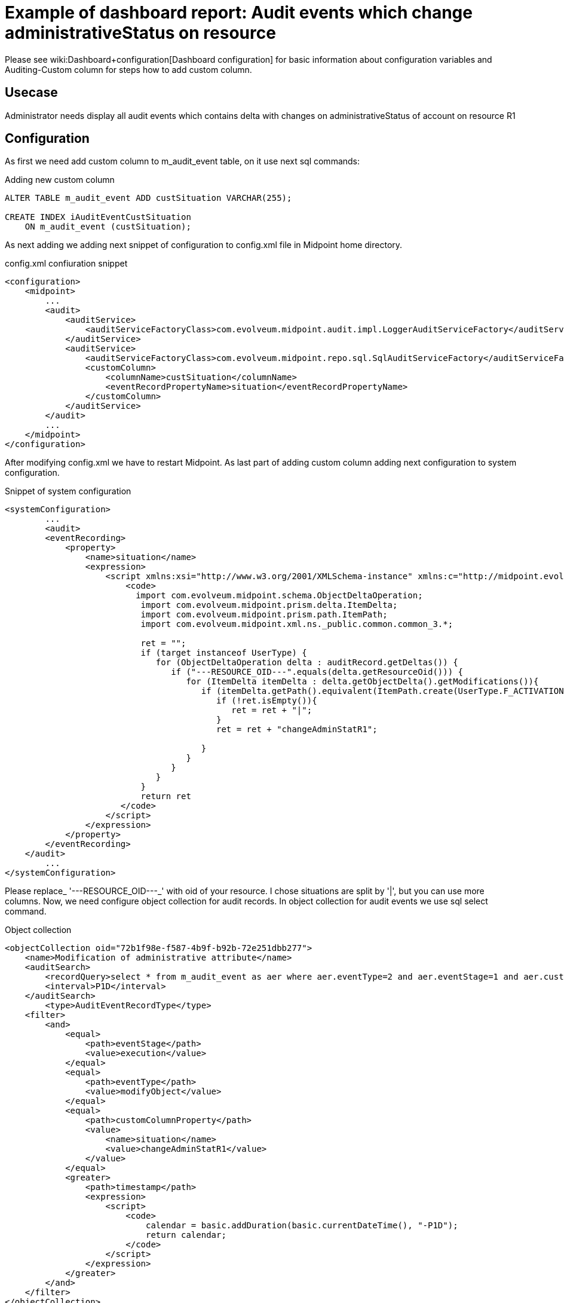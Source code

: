 = Example of dashboard report: Audit events which change administrativeStatus on resource
:page-nav-title: Example: Audit, administrativeStatus
:page-wiki-name: Example of dashboard report: Audit events which change administrativeStatus on resource
:page-wiki-metadata-create-user: lskublik
:page-wiki-metadata-create-date: 2020-05-04T13:35:21.566+02:00
:page-wiki-metadata-modify-user: lskublik
:page-wiki-metadata-modify-date: 2020-09-04T08:41:08.212+02:00

Please see wiki:Dashboard+configuration[Dashboard configuration] for basic information about configuration variables and Auditing-Custom column for steps how to add custom column.


== Usecase

Administrator needs display all audit events which contains delta with changes on administrativeStatus of account on resource R1


== Configuration

As first we need add custom column to m_audit_event table, on it use next sql commands:

.Adding new custom column
[source,sql]
----
ALTER TABLE m_audit_event ADD custSituation VARCHAR(255);

CREATE INDEX iAuditEventCustSituation
    ON m_audit_event (custSituation);
----

As next adding we adding next snippet of configuration to config.xml file in Midpoint home directory.

.config.xml confiuration snippet
[source,xml]
----
<configuration>
    <midpoint>
        ...
        <audit>
            <auditService>
                <auditServiceFactoryClass>com.evolveum.midpoint.audit.impl.LoggerAuditServiceFactory</auditServiceFactoryClass>
            </auditService>
            <auditService>
                <auditServiceFactoryClass>com.evolveum.midpoint.repo.sql.SqlAuditServiceFactory</auditServiceFactoryClass>
                <customColumn>
                    <columnName>custSituation</columnName>
                    <eventRecordPropertyName>situation</eventRecordPropertyName>
                </customColumn>
            </auditService>
        </audit>
        ...
    </midpoint>
</configuration>
----

After modifying config.xml we have to restart Midpoint. As last part of adding custom column adding next configuration to system configuration.

.Snippet of system configuration
[source,xml]
----
<systemConfiguration>
	...
	<audit>
        <eventRecording>
            <property>
                <name>situation</name>
                <expression>
                    <script xmlns:xsi="http://www.w3.org/2001/XMLSchema-instance" xmlns:c="http://midpoint.evolveum.com/xml/ns/public/common/common-3" xsi:type="c:ScriptExpressionEvaluatorType">
                        <code>
                          import com.evolveum.midpoint.schema.ObjectDeltaOperation;
                           import com.evolveum.midpoint.prism.delta.ItemDelta;
                           import com.evolveum.midpoint.prism.path.ItemPath;
                           import com.evolveum.midpoint.xml.ns._public.common.common_3.*;

                           ret = "";
                           if (target instanceof UserType) {
                              for (ObjectDeltaOperation delta : auditRecord.getDeltas()) {
                                 if ("---RESOURCE_OID---".equals(delta.getResourceOid())) {
                                    for (ItemDelta itemDelta : delta.getObjectDelta().getModifications()){
                                       if (itemDelta.getPath().equivalent(ItemPath.create(UserType.F_ACTIVATION, ActivationType.F_ADMINISTRATIVE_STATUS))){
                                          if (!ret.isEmpty()){
                                             ret = ret + "|";
                                          }
                                          ret = ret + "changeAdminStatR1";

                                       }
                                    }
                                 }
                              }
                           }
                           return ret
                       </code>
                    </script>
                </expression>
            </property>
        </eventRecording>
    </audit>
	...
</systemConfiguration>
----

Please replace_ '---RESOURCE_OID---_' with oid of your resource. I chose situations are split by '|', but you can use more columns. Now, we need configure object collection for audit records.
In object collection for audit events we use sql select command.

.Object collection
[source,xml]
----
<objectCollection oid="72b1f98e-f587-4b9f-b92b-72e251dbb277">
    <name>Modification of administrative attribute</name>
    <auditSearch>
        <recordQuery>select * from m_audit_event as aer where aer.eventType=2 and aer.eventStage=1 and aer.custSituation LIKE '%changeAdminStatR1%'</recordQuery>
        <interval>P1D</interval>
    </auditSearch>
	<type>AuditEventRecordType</type>
    <filter>
        <and>
            <equal>
                <path>eventStage</path>
                <value>execution</value>
            </equal>
            <equal>
                <path>eventType</path>
                <value>modifyObject</value>
            </equal>
            <equal>
                <path>customColumnProperty</path>
                <value>
                    <name>situation</name>
                    <value>changeAdminStatR1</value>
                </value>
            </equal>
            <greater>
                <path>timestamp</path>
                <expression>
                    <script>
                        <code>
                            calendar = basic.addDuration(basic.currentDateTime(), "-P1D");
                            return calendar;
                        </code>
                    </script>
                </expression>
            </greater>
        </and>
    </filter>
</objectCollection>


----

When we have object collection, then import Dashboard object with widget for our object collection.

.Dashboard
[source,xml]
----
<dashboard oid="72b1f98e-f587-4b9f-b92b-72e251da4567">
    <name>changes-of-admin-status-r1</name>
    <display>
        <label>Changes of administrativeStatus(R1)</label>
    </display>
    <widget>
        <identifier>adminstat</identifier>
        <display>
            <label>Changes of administrativeStatus(R1)</label>
            <color>#00a65a</color>
            <icon>
                <cssClass>fa fa-database</cssClass>
            </icon>
        </display>
        <data>
            <sourceType>auditSearch</sourceType>
            <collection>
                <collectionRef oid="72b1f98e-f587-4b9f-b92b-72e251dbb277" type="ObjectCollectionType"/>
            </collection>
        </data>
        <presentation>
            <dataField>
                <fieldType>value</fieldType>
                <expression>
                    <proportional>
                        <style>value-only</style>
                    </proportional>
                </expression>
            </dataField>
            <dataField>
                <fieldType>unit</fieldType>
                <expression>
                    <value>changes</value>
                </expression>
            </dataField>
        </presentation>
    </widget>
</dashboard>
----

After successful import of dashboard object and reload of page you can see dashboard in menu *Dashboards* > *Changes of administrativeStatus(R1)*.

We want report with table of audit events, so we import dashboard report.


.Report
[source,xml]
----
<report>
    <name>Changes of administrativeStatus(R1) dashboard report</name>
    <reportEngine>dashboard</reportEngine>
    <dashboard>
        <dashboardRef oid="72b1f98e-f587-4b9f-b92b-72e251da4567" type="DashboardType"/>
    </dashboard>
</report>
----

Now we can run report in report menu, show task, and download report.
Every report from dashboard is in HTML format.
